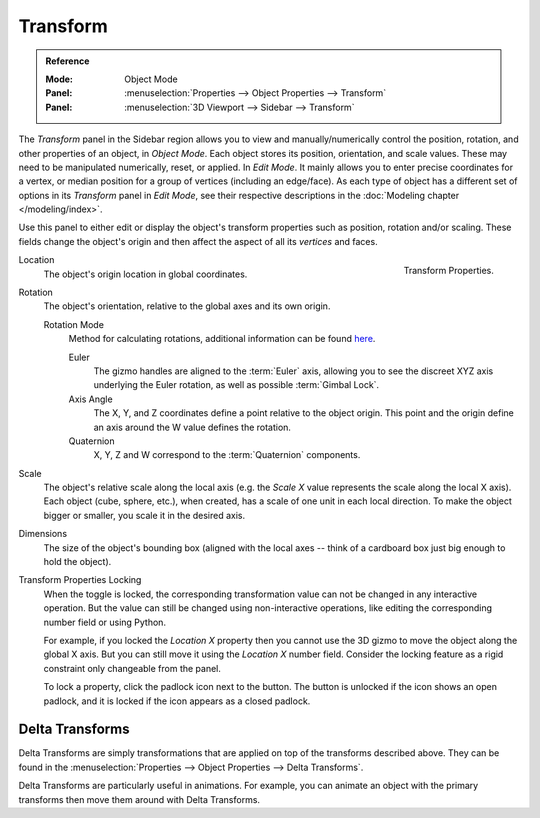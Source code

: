 .. _bpy.types.Object.location:
.. _bpy.types.Object.rotation:
.. _bpy.types.Object.scale:
.. _bpy.types.Object.dimensions:

*********
Transform
*********

.. admonition:: Reference
   :class: refbox

   :Mode:      Object Mode
   :Panel:     :menuselection:`Properties --> Object Properties --> Transform`
   :Panel:     :menuselection:`3D Viewport --> Sidebar --> Transform`

The *Transform* panel in the Sidebar region allows you to view and
manually/numerically control the position, rotation, and other properties of an object, in *Object Mode*.
Each object stores its position, orientation, and scale values.
These may need to be manipulated numerically, reset, or applied.
In *Edit Mode*. It mainly allows you to enter precise coordinates for a vertex,
or median position for a group of vertices (including an edge/face). As each type of object has a different set of
options in its *Transform* panel in *Edit Mode*,
see their respective descriptions in the :doc:`Modeling chapter </modeling/index>`.

Use this panel to either edit or display the object's transform properties such as position,
rotation and/or scaling. These fields change the object's origin and then affect the aspect of
all its *vertices* and faces.

.. figure:: /images/scene-layout_object_properties_transforms_panel.png
   :align: right

   Transform Properties.

Location
   The object's origin location in global coordinates.
Rotation
   The object's orientation, relative to the global axes and its own origin.

   .. _rotation-modes:

   Rotation Mode
      Method for calculating rotations, additional information can be found
      `here <https://wiki.blender.org/index.php/User:Pepribal/Ref/Appendices/Rotation>`__.

      Euler
         The gizmo handles are aligned to the :term:`Euler` axis,
         allowing you to see the discreet XYZ axis underlying the Euler rotation,
         as well as possible :term:`Gimbal Lock`.
      Axis Angle
         The X, Y, and Z coordinates define a point relative to the object origin.
         This point and the origin define an axis around the W value defines the rotation.
      Quaternion
         X, Y, Z and W correspond to the :term:`Quaternion` components.

Scale
   The object's relative scale along the local axis
   (e.g. the *Scale X* value represents the scale along the local X axis).
   Each object (cube, sphere, etc.), when created, has a scale of one unit in each local direction.
   To make the object bigger or smaller, you scale it in the desired axis.
Dimensions
   The size of the object's bounding box
   (aligned with the local axes -- think of a cardboard box just big enough to hold the object).

.. _bpy.types.Object.lock:

Transform Properties Locking
   When the toggle is locked, the corresponding transformation value
   can not be changed in any interactive operation.
   But the value can still be changed using non-interactive operations,
   like editing the corresponding number field or using Python.

   For example, if you locked the *Location X* property
   then you cannot use the 3D gizmo to move the object along the global X axis.
   But you can still move it using the *Location X* number field.
   Consider the locking feature as a rigid constraint only changeable from the panel.

   To lock a property, click the padlock icon next to the button.
   The button is unlocked if the icon shows an open padlock,
   and it is locked if the icon appears as a closed padlock.


.. _bpy.types.Object.delta:
.. _transform-delta:

Delta Transforms
================

Delta Transforms are simply transformations that are applied on top of the transforms described above.
They can be found in the :menuselection:`Properties --> Object Properties --> Delta Transforms`.

Delta Transforms are particularly useful in animations. For example,
you can animate an object with the primary transforms then move them around with Delta Transforms.
